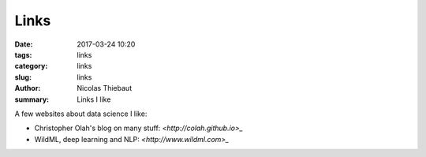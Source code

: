 Links
#####

:date: 2017-03-24 10:20
:tags: links
:category: links
:slug: links
:author: Nicolas Thiebaut
:summary: Links I like

A few websites about data science I like:

* Christopher Olah's blog on many stuff: `<http://colah.github.io>_`
* WildML, deep learning and NLP: `<http://www.wildml.com>_`

